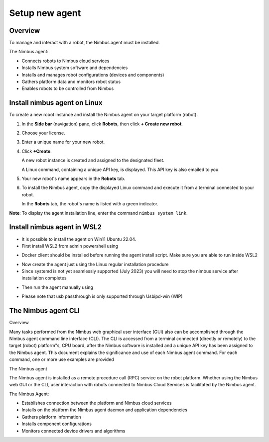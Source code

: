 .. _`Setup new agent`:

Setup new agent
===============================

.. _`Nimbus`: index.md
.. _`Nimbus Agent`:

   .. image:: ../img/Tux.png
      :width: 100px
      :target: #install-nimbus-agent-on-linux


   .. image:: ../img/Win.png
      :width: 100px
      :target: #install-nimbus-agent-in-wsl2

Overview
--------

To manage and interact with a robot, the Nimbus agent must be installed.

The Nimbus agent:

- Connects robots to Nimbus cloud services
- Installs Nimbus system software and dependencies
- Installs and manages robot configurations (devices and components)
- Gathers platform data and monitors robot status
- Enables robots to be controlled from Nimbus

.. _lin_install:

Install nimbus agent on Linux 
----------------------------

To create a new robot instance and install the Nimbus agent on your target platform (robot).

1. In the **Side bar** (navigation) pane, click **Robots**, then click **+ Create new robot**.

2. Choose your license.

3. Enter a unique name for your new robot.

4. Click **+Create**.

   A new robot instance is created and assigned to the designated fleet.

   A Linux command, containing a unique API key, is displayed. This API key is also emailed to you.

5. Your new robot's name appears in the **Robots** tab.

6. To install the Nimbus agent, copy the displayed Linux command and execute it from a terminal connected to your robot.

   In the **Robots** tab, the robot's name is listed with a green indicator.

**Note**: To display the agent installation line, enter the command ``nimbus system link``.

.. _`purchased license`: https://www.cognimbus.com/pricing


.. _win_install:

Install nimbus agent in WSL2 
----------------------------

- It is possible to install the agent on Win11 Ubuntu 22.04. 
- First install WSL2 from admin powershell using
.. code-block:: bash
   :linenos:

   wsl –install

- Docker client should be installed before running the agent install script. Make sure you are able to run inside WSL2
.. code-block:: bash
   :linenos:

   docker 

- Now create the agent just using the Linux regular installation procedure 
- Since systemd is not yet seamlessly supported (July 2023) you will need to stop the nimbus service after installation completes

.. code-block:: bash
   :linenos:

   sudo service nimbus stop 

- Then run the agent manually using

.. code-block:: bash
   :linenos:

   sudo /bin/nimbusd 

- Please note that usb passthrough is only supported through Usbipd-win (WIP)




The Nimbus agent CLI
----------------------------

Overview

Many tasks performed from the Nimbus web graphical user interface (GUI) also can be accomplished through the Nimbus agent command line interface (CLI). The CLI is accessed from a terminal connected (directly or remotely) to the target (robot) platform"s, CPU board, after the Nimbus software is installed and a unique API key has been assigned to the Nimbus agent. This document explains the significance and use of each Nimbus agent command. For each command, one or more use examples are provided

The Nimbus agent

The Nimbus agent is installed as a remote procedure call (RPC) service on the robot platform. Whether using the Nimbus web GUI or the CLI, user interaction with robots connected to Nimbus Cloud Services is facilitated by the Nimbus agent.

The Nimbus Agent:

- Establishes connection between the platform and Nimbus cloud services
- Installs on the platform the Nimbus agent daemon and application dependencies
- Gathers platform information
- Installs component configurations
- Monitors connected device drivers and algorithms